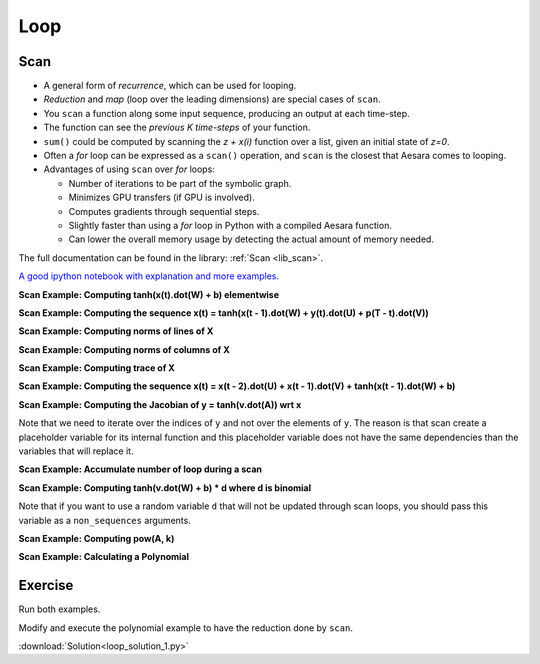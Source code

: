 .. _tutloop:

====
Loop
====


Scan
====

- A general form of *recurrence*, which can be used for looping.
- *Reduction* and *map* (loop over the leading dimensions) are special cases of ``scan``.
- You ``scan`` a function along some input sequence, producing an output at each time-step.
- The function can see the *previous K time-steps* of your function.
- ``sum()`` could be computed by scanning the *z + x(i)* function over a list, given an initial state of *z=0*.
- Often a *for* loop can be expressed as a ``scan()`` operation, and ``scan`` is the closest that Aesara comes to looping.
- Advantages of using ``scan`` over *for* loops:

  - Number of iterations to be part of the symbolic graph.
  - Minimizes GPU transfers (if GPU is involved).
  - Computes gradients through sequential steps.
  - Slightly faster than using a *for* loop in Python with a compiled Aesara function.
  - Can lower the overall memory usage by detecting the actual amount of memory needed.

The full documentation can be found in the library: :ref:`Scan <lib_scan>`.

`A good ipython notebook with explanation and more examples.
<https://github.com/lamblin/ccw_tutorial/blob/master/Scan_W2016/scan_tutorial.ipynb>`_

**Scan Example: Computing tanh(x(t).dot(W) + b) elementwise**

.. testcode::

  import aesara
  import aesara.tensor as at
  import numpy as np

  # defining the tensor variables
  X = at.matrix("X")
  W = at.matrix("W")
  b_sym = at.vector("b_sym")

  results, updates = aesara.scan(lambda v: at.tanh(at.dot(v, W) + b_sym), sequences=X)
  compute_elementwise = aesara.function(inputs=[X, W, b_sym], outputs=results)

  # test values
  x = np.eye(2, dtype=aesara.config.floatX)
  w = np.ones((2, 2), dtype=aesara.config.floatX)
  b = np.ones((2), dtype=aesara.config.floatX)
  b[1] = 2

  print(compute_elementwise(x, w, b))

  # comparison with numpy
  print(np.tanh(x.dot(w) + b))

.. testoutput::

    [[ 0.96402758  0.99505475]
     [ 0.96402758  0.99505475]]
    [[ 0.96402758  0.99505475]
     [ 0.96402758  0.99505475]]

**Scan Example: Computing the sequence x(t) = tanh(x(t - 1).dot(W) + y(t).dot(U) + p(T - t).dot(V))**

.. testcode::

  import aesara
  import aesara.tensor as at
  import numpy as np

  # define tensor variables
  X = at.vector("X")
  W = at.matrix("W")
  b_sym = at.vector("b_sym")
  U = at.matrix("U")
  Y = at.matrix("Y")
  V = at.matrix("V")
  P = at.matrix("P")

  results, updates = aesara.scan(lambda y, p, x_tm1: at.tanh(at.dot(x_tm1, W) + at.dot(y, U) + at.dot(p, V)),
            sequences=[Y, P[::-1]], outputs_info=[X])
  compute_seq = aesara.function(inputs=[X, W, Y, U, P, V], outputs=results)

  # test values
  x = np.zeros((2), dtype=aesara.config.floatX)
  x[1] = 1
  w = np.ones((2, 2), dtype=aesara.config.floatX)
  y = np.ones((5, 2), dtype=aesara.config.floatX)
  y[0, :] = -3
  u = np.ones((2, 2), dtype=aesara.config.floatX)
  p = np.ones((5, 2), dtype=aesara.config.floatX)
  p[0, :] = 3
  v = np.ones((2, 2), dtype=aesara.config.floatX)

  print(compute_seq(x, w, y, u, p, v))

  # comparison with numpy
  x_res = np.zeros((5, 2), dtype=aesara.config.floatX)
  x_res[0] = np.tanh(x.dot(w) + y[0].dot(u) + p[4].dot(v))
  for i in range(1, 5):
      x_res[i] = np.tanh(x_res[i - 1].dot(w) + y[i].dot(u) + p[4-i].dot(v))
  print(x_res)

.. testoutput::

    [[-0.99505475 -0.99505475]
     [ 0.96471973  0.96471973]
     [ 0.99998585  0.99998585]
     [ 0.99998771  0.99998771]
     [ 1.          1.        ]]
    [[-0.99505475 -0.99505475]
     [ 0.96471973  0.96471973]
     [ 0.99998585  0.99998585]
     [ 0.99998771  0.99998771]
     [ 1.          1.        ]]

**Scan Example: Computing norms of lines of X**

.. testcode::

  import aesara
  import aesara.tensor as at
  import numpy as np

  # define tensor variable
  X = at.matrix("X")
  results, updates = aesara.scan(lambda x_i: at.sqrt((x_i ** 2).sum()), sequences=[X])
  compute_norm_lines = aesara.function(inputs=[X], outputs=results)

  # test value
  x = np.diag(np.arange(1, 6, dtype=aesara.config.floatX), 1)
  print(compute_norm_lines(x))

  # comparison with numpy
  print(np.sqrt((x ** 2).sum(1)))

.. testoutput::

    [ 1.  2.  3.  4.  5.  0.]
    [ 1.  2.  3.  4.  5.  0.]

**Scan Example: Computing norms of columns of X**

.. testcode::

  import aesara
  import aesara.tensor as at
  import numpy as np

  # define tensor variable
  X = at.matrix("X")
  results, updates = aesara.scan(lambda x_i: at.sqrt((x_i ** 2).sum()), sequences=[X.T])
  compute_norm_cols = aesara.function(inputs=[X], outputs=results)

  # test value
  x = np.diag(np.arange(1, 6, dtype=aesara.config.floatX), 1)
  print(compute_norm_cols(x))

  # comparison with numpy
  print(np.sqrt((x ** 2).sum(0)))

.. testoutput::

    [ 0.  1.  2.  3.  4.  5.]
    [ 0.  1.  2.  3.  4.  5.]

**Scan Example: Computing trace of X**

.. testcode::

  import aesara
  import aesara.tensor as at
  import numpy as np
  floatX = "float32"

  # define tensor variable
  X = at.matrix("X")
  results, updates = aesara.scan(lambda i, j, t_f: at.cast(X[i, j] + t_f, floatX),
                    sequences=[at.arange(X.shape[0]), at.arange(X.shape[1])],
                    outputs_info=np.asarray(0., dtype=floatX))
  result = results[-1]
  compute_trace = aesara.function(inputs=[X], outputs=result)

  # test value
  x = np.eye(5, dtype=aesara.config.floatX)
  x[0] = np.arange(5, dtype=aesara.config.floatX)
  print(compute_trace(x))

  # comparison with numpy
  print(np.diagonal(x).sum())

.. testoutput::

    4.0
    4.0


**Scan Example: Computing the sequence x(t) = x(t - 2).dot(U) + x(t - 1).dot(V) +  tanh(x(t - 1).dot(W)  + b)**

.. testcode::

  import aesara
  import aesara.tensor as at
  import numpy as np

  # define tensor variables
  X = at.matrix("X")
  W = at.matrix("W")
  b_sym = at.vector("b_sym")
  U = at.matrix("U")
  V = at.matrix("V")
  n_sym = at.iscalar("n_sym")

  results, updates = aesara.scan(lambda x_tm2, x_tm1: at.dot(x_tm2, U) + at.dot(x_tm1, V) + at.tanh(at.dot(x_tm1, W) + b_sym),
                      n_steps=n_sym, outputs_info=[dict(initial=X, taps=[-2, -1])])
  compute_seq2 = aesara.function(inputs=[X, U, V, W, b_sym, n_sym], outputs=results)

  # test values
  x = np.zeros((2, 2), dtype=aesara.config.floatX) # the initial value must be able to return x[-2]
  x[1, 1] = 1
  w = 0.5 * np.ones((2, 2), dtype=aesara.config.floatX)
  u = 0.5 * (np.ones((2, 2), dtype=aesara.config.floatX) - np.eye(2, dtype=aesara.config.floatX))
  v = 0.5 * np.ones((2, 2), dtype=aesara.config.floatX)
  n = 10
  b = np.ones((2), dtype=aesara.config.floatX)

  print(compute_seq2(x, u, v, w, b, n))

  # comparison with numpy
  x_res = np.zeros((10, 2))
  x_res[0] = x[0].dot(u) + x[1].dot(v) + np.tanh(x[1].dot(w) + b)
  x_res[1] = x[1].dot(u) + x_res[0].dot(v) + np.tanh(x_res[0].dot(w) + b)
  x_res[2] = x_res[0].dot(u) + x_res[1].dot(v) + np.tanh(x_res[1].dot(w) + b)
  for i in range(2, 10):
      x_res[i] = (x_res[i - 2].dot(u) + x_res[i - 1].dot(v) +
                  np.tanh(x_res[i - 1].dot(w) + b))
  print(x_res)

.. testoutput::

    [[  1.40514825   1.40514825]
     [  2.88898899   2.38898899]
     [  4.34018291   4.34018291]
     [  6.53463142   6.78463142]
     [  9.82972243   9.82972243]
     [ 14.22203814  14.09703814]
     [ 20.07439936  20.07439936]
     [ 28.12291843  28.18541843]
     [ 39.1913681   39.1913681 ]
     [ 54.28407732  54.25282732]]
    [[  1.40514825   1.40514825]
     [  2.88898899   2.38898899]
     [  4.34018291   4.34018291]
     [  6.53463142   6.78463142]
     [  9.82972243   9.82972243]
     [ 14.22203814  14.09703814]
     [ 20.07439936  20.07439936]
     [ 28.12291843  28.18541843]
     [ 39.1913681   39.1913681 ]
     [ 54.28407732  54.25282732]]


**Scan Example: Computing the Jacobian of y = tanh(v.dot(A)) wrt x**

.. testcode::

  import aesara
  import aesara.tensor as at
  import numpy as np

  # define tensor variables
  v = at.vector()
  A = at.matrix()
  y = at.tanh(at.dot(v, A))
  results, updates = aesara.scan(lambda i: at.grad(y[i], v), sequences=[at.arange(y.shape[0])])
  compute_jac_t = aesara.function([A, v], results, allow_input_downcast=True) # shape (d_out, d_in)

  # test values
  x = np.eye(5, dtype=aesara.config.floatX)[0]
  w = np.eye(5, 3, dtype=aesara.config.floatX)
  w[2] = np.ones((3), dtype=aesara.config.floatX)
  print(compute_jac_t(w, x))

  # compare with numpy
  print(((1 - np.tanh(x.dot(w)) ** 2) * w).T)

.. testoutput::

    [[ 0.41997434  0.          0.41997434  0.          0.        ]
     [ 0.          1.          1.          0.          0.        ]
     [ 0.          0.          1.          0.          0.        ]]
    [[ 0.41997434  0.          0.41997434  0.          0.        ]
     [ 0.          1.          1.          0.          0.        ]
     [ 0.          0.          1.          0.          0.        ]]

Note that we need to iterate over the indices of ``y`` and not over the elements of ``y``. The reason is that scan create a placeholder variable for its internal function and this placeholder variable does not have the same dependencies than the variables that will replace it.

**Scan Example: Accumulate number of loop during a scan**

.. testcode::

  import aesara
  import aesara.tensor as at
  import numpy as np

  # define shared variables
  k = aesara.shared(0)
  n_sym = at.iscalar("n_sym")

  results, updates = aesara.scan(lambda:{k:(k + 1)}, n_steps=n_sym)
  accumulator = aesara.function([n_sym], [], updates=updates, allow_input_downcast=True)

  k.get_value()
  accumulator(5)
  k.get_value()

**Scan Example: Computing tanh(v.dot(W) + b) * d where d is binomial**

.. testcode::

  import aesara
  import aesara.tensor as at
  import numpy as np

  # define tensor variables
  X = at.matrix("X")
  W = at.matrix("W")
  b_sym = at.vector("b_sym")

  # define shared random stream
  trng = aesara.tensor.random.utils.RandomStream(1234)
  d=trng.binomial(size=W[1].shape)

  results, updates = aesara.scan(lambda v: at.tanh(at.dot(v, W) + b_sym) * d, sequences=X)
  compute_with_bnoise = aesara.function(inputs=[X, W, b_sym], outputs=results,
                            updates=updates, allow_input_downcast=True)
  x = np.eye(10, 2, dtype=aesara.config.floatX)
  w = np.ones((2, 2), dtype=aesara.config.floatX)
  b = np.ones((2), dtype=aesara.config.floatX)

  print(compute_with_bnoise(x, w, b))

.. testoutput::

    [[ 0.96402758  0.        ]
     [ 0.          0.96402758]
     [ 0.          0.        ]
     [ 0.76159416  0.76159416]
     [ 0.76159416  0.        ]
     [ 0.          0.76159416]
     [ 0.          0.76159416]
     [ 0.          0.76159416]
     [ 0.          0.        ]
     [ 0.76159416  0.76159416]]

Note that if you want to use a random variable ``d`` that will not be updated through scan loops, you should pass this variable as a ``non_sequences`` arguments.

**Scan Example: Computing pow(A, k)**

.. testcode::

  import aesara
  import aesara.tensor as at

  k = at.iscalar("k")
  A = at.vector("A")

  def inner_fct(prior_result, B):
      return prior_result * B

  # Symbolic description of the result
  result, updates = aesara.scan(fn=inner_fct,
                              outputs_info=at.ones_like(A),
                              non_sequences=A, n_steps=k)

  # Scan has provided us with A ** 1 through A ** k.  Keep only the last
  # value. Scan notices this and does not waste memory saving them.
  final_result = result[-1]

  power = aesara.function(inputs=[A, k], outputs=final_result,
                        updates=updates)

  print(power(range(10), 2))

.. testoutput::

    [  0.   1.   4.   9.  16.  25.  36.  49.  64.  81.]


**Scan Example: Calculating a Polynomial**

.. testcode::

  import numpy
  import aesara
  import aesara.tensor as at

  coefficients = aesara.tensor.vector("coefficients")
  x = at.scalar("x")
  max_coefficients_supported = 10000

  # Generate the components of the polynomial
  full_range=aesara.tensor.arange(max_coefficients_supported)
  components, updates = aesara.scan(fn=lambda coeff, power, free_var:
                                     coeff * (free_var ** power),
                                  outputs_info=None,
                                  sequences=[coefficients, full_range],
                                  non_sequences=x)

  polynomial = components.sum()
  calculate_polynomial = aesara.function(inputs=[coefficients, x],
                                       outputs=polynomial)

  test_coeff = numpy.asarray([1, 0, 2], dtype=numpy.float32)
  print(calculate_polynomial(test_coeff, 3))

.. testoutput::

    19.0




Exercise
========

Run both examples.

Modify and execute the polynomial example to have the reduction done by ``scan``.


:download:`Solution<loop_solution_1.py>`

